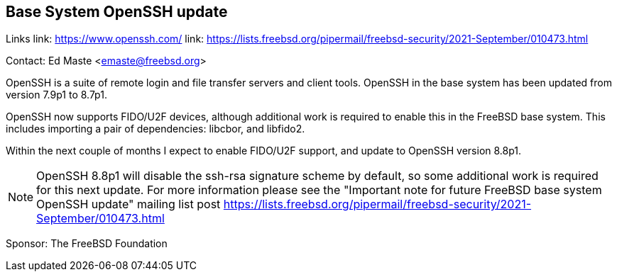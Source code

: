 == Base System OpenSSH update

Links
link: https://www.openssh.com/
link: https://lists.freebsd.org/pipermail/freebsd-security/2021-September/010473.html

Contact: Ed Maste <emaste@freebsd.org>

OpenSSH is a suite of remote login and file transfer servers and client
tools.  OpenSSH in the base system has been updated from version 7.9p1 to
8.7p1.

OpenSSH now supports FIDO/U2F devices, although additional work is required
to enable this in the FreeBSD base system.  This includes importing a pair
of dependencies: libcbor, and libfido2.

Within the next couple of months I expect to enable FIDO/U2F support, and
update to OpenSSH version 8.8p1.

NOTE: OpenSSH 8.8p1 will disable the ssh-rsa signature scheme by default,
so some additional work is required for this next update.  For more information
please see the "Important note for future FreeBSD base system OpenSSH update"
mailing list
post https://lists.freebsd.org/pipermail/freebsd-security/2021-September/010473.html

Sponsor: The FreeBSD Foundation
